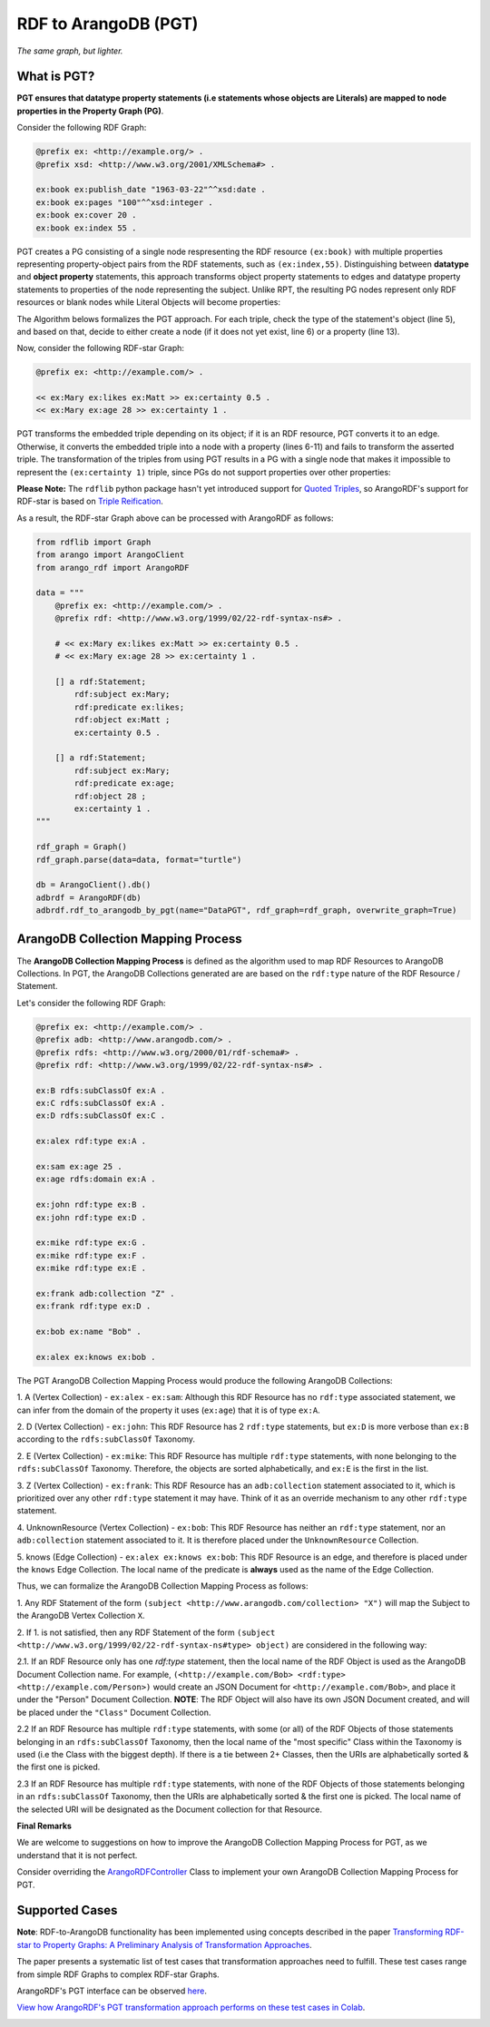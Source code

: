RDF to ArangoDB (PGT)
---------------------
`The same graph, but lighter.`

What is PGT?
============

**PGT ensures that datatype property statements (i.e statements whose objects are Literals)
are mapped to node properties in the Property Graph (PG)**.

Consider the following RDF Graph:

.. code-block:: turtle

    @prefix ex: <http://example.org/> .
    @prefix xsd: <http://www.w3.org/2001/XMLSchema#> .

    ex:book ex:publish_date "1963-03-22"^^xsd:date .
    ex:book ex:pages "100"^^xsd:integer .
    ex:book ex:cover 20 .
    ex:book ex:index 55 .

PGT creates a PG consisting of a single node respresenting the RDF resource ``(ex:book)`` with
multiple properties representing property-object pairs from the RDF statements, such as ``(ex:index,55)``.
Distinguishing between **datatype** and **object property** statements, this approach transforms object
property statements to edges and datatype property statements to properties of the node representing the subject.
Unlike RPT, the resulting PG nodes represent only RDF resources or blank nodes while Literal Objects will
become properties:

.. image:: _static/pgt.png
   :width: 300px
   :alt: PGT


The Algorithm belows formalizes the PGT approach. For each triple, check the type of the statement's object
(line 5), and based on that, decide to either create a node (if it does not yet exist, line 6) or
a property (line 13).


.. image:: _static/pgt_algorithm.png
   :width: 500px
   :alt: PGT Algorithm


Now, consider the following RDF-star Graph:

.. code-block::

    @prefix ex: <http://example.com/> .

    << ex:Mary ex:likes ex:Matt >> ex:certainty 0.5 .
    << ex:Mary ex:age 28 >> ex:certainty 1 .

PGT transforms the embedded triple depending on its object; if it is an RDF resource, PGT converts it to an
edge. Otherwise, it converts the embedded triple into a node with a property
(lines 6-11) and fails to transform the asserted triple. The transformation of the triples from using PGT
results in a PG with a single node that makes it impossible to represent the ``(ex:certainty 1)`` triple,
since PGs do not support properties over other properties:

.. image:: _static/pgt_star.png
   :width: 400px
   :alt: PGT Star Graph

**Please Note:** The ``rdflib`` python package hasn't yet introduced support for
`Quoted Triples <https://www.w3.org/TR/rdf12-concepts/#dfn-quoted-triple>`_, so 
ArangoRDF's support for RDF-star is based on `Triple Reification <https://www.w3.org/wiki/RdfReification>`_.

As a result, the RDF-star Graph above can be processed with ArangoRDF as follows:

.. code-block:: python

    from rdflib import Graph
    from arango import ArangoClient
    from arango_rdf import ArangoRDF

    data = """
        @prefix ex: <http://example.com/> .
        @prefix rdf: <http://www.w3.org/1999/02/22-rdf-syntax-ns#> .

        # << ex:Mary ex:likes ex:Matt >> ex:certainty 0.5 .
        # << ex:Mary ex:age 28 >> ex:certainty 1 .

        [] a rdf:Statement;
            rdf:subject ex:Mary;
            rdf:predicate ex:likes;
            rdf:object ex:Matt ;
            ex:certainty 0.5 .
        
        [] a rdf:Statement;
            rdf:subject ex:Mary;
            rdf:predicate ex:age;
            rdf:object 28 ;
            ex:certainty 1 .
    """

    rdf_graph = Graph()
    rdf_graph.parse(data=data, format="turtle")

    db = ArangoClient().db()
    adbrdf = ArangoRDF(db)
    adbrdf.rdf_to_arangodb_by_pgt(name="DataPGT", rdf_graph=rdf_graph, overwrite_graph=True)


ArangoDB Collection Mapping Process
====================================

The **ArangoDB Collection Mapping Process** is defined as the algorithm used to map
RDF Resources to ArangoDB Collections. In PGT, the ArangoDB Collections generated are
are based on the ``rdf:type`` nature of the RDF Resource / Statement.

Let's consider the following RDF Graph:

.. code-block:: turtle

    @prefix ex: <http://example.com/> .
    @prefix adb: <http://www.arangodb.com/> .
    @prefix rdfs: <http://www.w3.org/2000/01/rdf-schema#> .
    @prefix rdf: <http://www.w3.org/1999/02/22-rdf-syntax-ns#> .

    ex:B rdfs:subClassOf ex:A .
    ex:C rdfs:subClassOf ex:A .
    ex:D rdfs:subClassOf ex:C .

    ex:alex rdf:type ex:A .

    ex:sam ex:age 25 .
    ex:age rdfs:domain ex:A .

    ex:john rdf:type ex:B .
    ex:john rdf:type ex:D .

    ex:mike rdf:type ex:G .
    ex:mike rdf:type ex:F .
    ex:mike rdf:type ex:E .

    ex:frank adb:collection "Z" .
    ex:frank rdf:type ex:D .

    ex:bob ex:name "Bob" .

    ex:alex ex:knows ex:bob .

The PGT ArangoDB Collection Mapping Process would produce the following ArangoDB Collections:

1. A (Vertex Collection)
- ``ex:alex``
- ``ex:sam``: Although this RDF Resource has no ``rdf:type`` associated statement, we can infer from the domain of the property it uses (``ex:age``) that it is of type ``ex:A``.

2. D (Vertex Collection)
- ``ex:john``: This RDF Resource has 2 ``rdf:type`` statements, but ``ex:D`` is more verbose than ``ex:B`` according to the ``rdfs:subClassOf`` Taxonomy.

2. E (Vertex Collection)
- ``ex:mike``: This RDF Resource has multiple ``rdf:type`` statements, with
none belonging to the ``rdfs:subClassOf`` Taxonomy.
Therefore, the objects are sorted alphabetically, and ``ex:E`` is the first
in the list.

3. Z (Vertex Collection)
- ``ex:frank``: This RDF Resource has an ``adb:collection`` statement associated
to it, which is prioritized over any other ``rdf:type``
statement it may have. Think of it as an override mechanism to any
other ``rdf:type`` statement.

4. UnknownResource (Vertex Collection)
- ``ex:bob``: This RDF Resource has neither an ``rdf:type`` statement,
nor an ``adb:collection`` statement associated to it. It
is therefore placed under the ``UnknownResource`` Collection.

5. knows (Edge Collection)
- ``ex:alex ex:knows ex:bob``: This RDF Resource is an edge, and therefore is placed under the
``knows`` Edge Collection. The local name of the predicate is **always** used
as the name of the Edge Collection.

Thus, we can formalize the ArangoDB Collection Mapping Process as follows:


1. Any RDF Statement of the form ``(subject <http://www.arangodb.com/collection> "X")``
will map the Subject to the ArangoDB Vertex Collection ``X``.

2. If 1. is not satisfied, then any RDF Statement of the form
``(subject <http://www.w3.org/1999/02/22-rdf-syntax-ns#type> object)``
are considered in the following way:

2.1. If an RDF Resource only has one `rdf:type` statement,
then the local name of the RDF Object is used as the ArangoDB
Document Collection name. For example,
``(<http://example.com/Bob> <rdf:type> <http://example.com/Person>)``
would create an JSON Document for ``<http://example.com/Bob>``,
and place it under the "Person" Document Collection.
**NOTE**: The RDF Object will also have its own JSON Document
created, and will be placed under the ``"Class"``
Document Collection.

2.2 If an RDF Resource has multiple ``rdf:type`` statements,
with some (or all) of the RDF Objects of those statements
belonging in an ``rdfs:subClassOf`` Taxonomy, then the
local name of the "most specific" Class within the Taxonomy is
used (i.e the Class with the biggest depth). If there is a
tie between 2+ Classes, then the URIs are alphabetically
sorted & the first one is picked.

2.3 If an RDF Resource has multiple ``rdf:type`` statements, with
none of the RDF Objects of those statements belonging in an
``rdfs:subClassOf`` Taxonomy, then the URIs are
alphabetically sorted & the first one is picked. The local
name of the selected URI will be designated as the Document
collection for that Resource.


**Final Remarks**

We are welcome to suggestions on how to improve the ArangoDB Collection Mapping Process for PGT,
as we understand that it is not perfect. 

Consider overriding the `ArangoRDFController <./specs.html#arango_rdf.controller.ArangoRDFController>`_ Class
to implement your own ArangoDB Collection Mapping Process for PGT.

Supported Cases
===============

**Note**: RDF-to-ArangoDB functionality has been implemented using concepts described in the paper
`Transforming RDF-star to Property Graphs: A Preliminary Analysis of Transformation Approaches 
<https://arxiv.org/abs/2210.05781>`_. 

The paper presents a systematic list of test cases that transformation approaches need to fulfill. These
test cases range from simple RDF Graphs to complex RDF-star Graphs.

ArangoRDF's PGT interface can be observed `here <./specs.html#arango_rdf.main.ArangoRDF.rdf_to_arangodb_by_pgt>`_.

`View how ArangoRDF's PGT transformation approach performs on these test cases in 
Colab <https://colab.research.google.com/github/ArangoDB-Community/ArangoRDF/blob/main/examples/ArangoRDF.ipynb#scrollTo=cy_BWXK2AX5n>`_.

.. image:: _static/cases.png
   :width: 500px
   :alt: Cases
